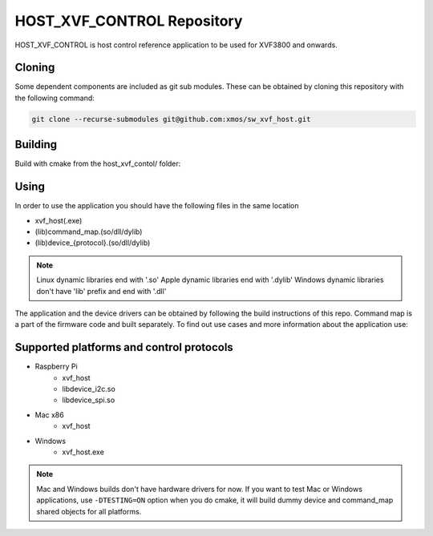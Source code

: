 ===========================
HOST_XVF_CONTROL Repository
===========================

HOST_XVF_CONTROL is host control reference application to be used for XVF3800 and onwards.

*******
Cloning
*******

Some dependent components are included as git sub modules. These can be obtained by cloning this repository with the following command:

.. code-block:: console

    git clone --recurse-submodules git@github.com:xmos/sw_xvf_host.git

********
Building
********

Build with cmake from the host_xvf_contol/ folder:

.. tab:: Linux and Mac

    .. code-block:: console

        cmake -B build && cd build && make

.. tab:: Windows

    .. code-block:: console

        # building with VS tools
        cmake -G "NMake Makefiles" -B build && cd build && nmake

*****
Using
*****

In order to use the application you should have the following files in the same location

- xvf_host(.exe)
- (lib)command_map.(so/dll/dylib)
- (lib)device_{protocol}.(so/dll/dylib)

.. note::
    Linux dynamic libraries end with '.so'
    Apple dynamic libraries end with '.dylib'
    Windows dynamic libraries don't have 'lib' prefix and end with '.dll'

The application and the device drivers can be obtained by following the build instructions of this repo. Command map is a part of the firmware code and built separately.
To find out use cases and more information about the application use:

.. tab:: Linux and Mac

    .. code-block:: console

        ./xvf_host --help

.. tab:: Windows

    .. code-block:: console

        xvf_host.exe --help

*****************************************
Supported platforms and control protocols
*****************************************

- Raspberry Pi
    - xvf_host
    - libdevice_i2c.so
    - libdevice_spi.so
- Mac x86
    - xvf_host
- Windows
    - xvf_host.exe

.. note:: 
    Mac and Windows builds don't have hardware drivers for now. If you want to test Mac or Windows applications,
    use ``-DTESTING=ON`` option when you do cmake, it will build dummy device and command_map shared objects for all platforms.
